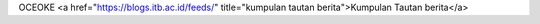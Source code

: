 OCEOKE <a href="https://blogs.itb.ac.id/feeds/" title="kumpulan tautan berita">Kumpulan Tautan berita</a>